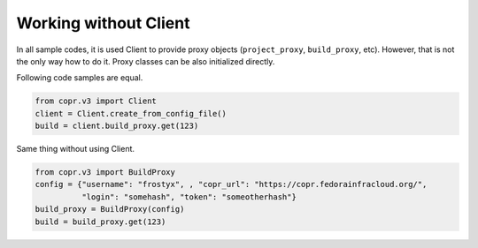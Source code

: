 Working without Client
======================

In all sample codes, it is used Client to provide proxy objects (``project_proxy``, ``build_proxy``, etc). However, that
is not the only way how to do it. Proxy classes can be also initialized directly.


Following code samples are equal.

.. code-block:: python

    from copr.v3 import Client
    client = Client.create_from_config_file()
    build = client.build_proxy.get(123)


Same thing without using Client.

.. code-block:: python

    from copr.v3 import BuildProxy
    config = {"username": "frostyx", , "copr_url": "https://copr.fedorainfracloud.org/",
              "login": "somehash", "token": "someotherhash"}
    build_proxy = BuildProxy(config)
    build = build_proxy.get(123)
